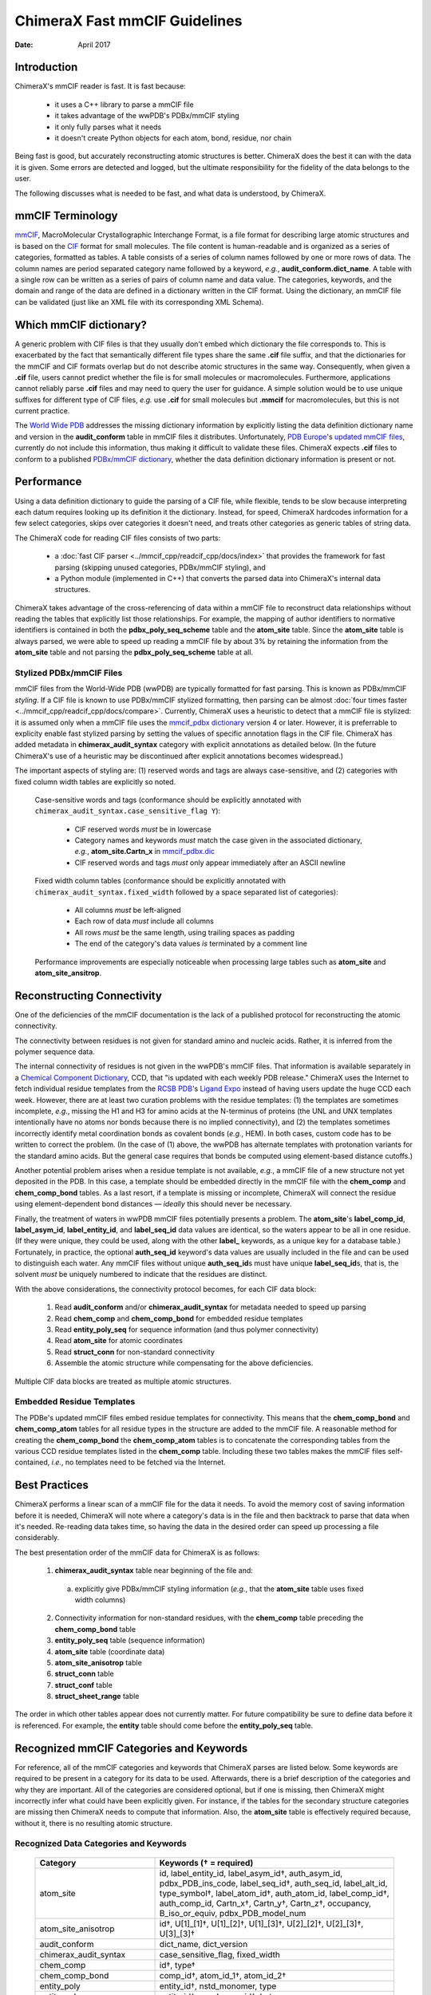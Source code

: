 ..  vim: set expandtab shiftwidth=4 softtabstop=4:

..
    === UCSF ChimeraX Copyright ===
    Copyright 2017 Regents of the University of California.
    All rights reserved.  This software provided pursuant to a
    license agreement containing restrictions on its disclosure,
    duplication and use.  For details see:
    http://www.rbvi.ucsf.edu/chimerax/docs/licensing.html
    This notice must be embedded in or attached to all copies,
    including partial copies, of the software or any revisions
    or derivations thereof.
    === UCSF ChimeraX Copyright ===

==============================
ChimeraX Fast mmCIF Guidelines
==============================

:Date: April 2017

.. _Greg Couch: mailto:gregc@cgl.ucsf.edu
.. _Resource for Biocomputing, Visualization, and Informatics: http://www.rbvi.ucsf.edu/

.. |---| unicode:: U+2014  .. em dash

------------
Introduction
------------

ChimeraX's mmCIF reader is fast.
It is fast because:

  * it uses a C++ library to parse a mmCIF file

  * it takes advantage of the wwPDB's PDBx/mmCIF styling

  * it only fully parses what it needs

  * it doesn't create Python objects for each atom, bond, residue, nor chain

Being fast is good, but accurately reconstructing atomic structures is better.
ChimeraX does the best it can with the data it is given.
Some errors are detected and logged,
but the ultimate responsibility for the fidelity of the data
belongs to the user.

The following discusses what is needed to be fast,
and what data is understood, by ChimeraX.

-----------------
mmCIF Terminology
-----------------

.. _mmCIF: http://mmcif.wwpdb.org/
.. _CIF: //www.iucr.org/resources/cif

`mmCIF`_,
MacroMolecular Crystallographic Interchange Format, is a file format
for describing large atomic structures and is
based on the `CIF`_ format
for small molecules.
The file content is human-readable
and is organized as a series of categories, formatted as tables.
A table consists of a series of column names followed
by one or more rows of data.
The column names are period separated category name followed by a keyword,
*e.g.*, **audit_conform.dict_name**.
A table with a single row can be written as a series of pairs of column name and data value.
The categories, keywords, and the domain and range of the data
are defined in a dictionary written in the CIF format.
Using the dictionary, an mmCIF file can be validated (just like
an XML file with its corresponding XML Schema).

-----------------------
Which mmCIF dictionary?
-----------------------

A generic problem with CIF files is that
they usually don't embed which dictionary the file corresponds to.
This is exacerbated by the fact
that semantically different file types share the same **.cif** file suffix,
and that the dictionaries for the mmCIF and CIF formats overlap
but do not describe atomic structures in the same way.
Consequently, when given a **.cif** file, users cannot predict
whether the file is for small molecules or macromolecules.
Furthermore, applications cannot reliably parse
**.cif** files and may need to query the user for guidance.
A simple solution would be to use unique suffixes for different
type of CIF files, *e.g.* use **.cif** for small
molecules but **.mmcif** for macromolecules,
but this is not current practice.

.. _World Wide PDB: http://www.wwpdb.org/
.. _PDB Europe: http://www.pdbe.org/
.. _updated mmCIF files: http://europepmc.org/abstract/MED/26476444
.. _PDBx/mmCIF dictionary: http://mmcif.wwpdb.org/

The `World Wide PDB`_
addresses the missing dictionary information by
explicitly listing the data definition dictionary name
and version in the **audit_conform** table in
mmCIF files it distributes.
Unfortunately,
`PDB Europe`_'s `updated mmCIF files`_,
currently do not include this information,
thus making it difficult to validate these files.
ChimeraX expects **.cif** files to conform to a published
`PDBx/mmCIF dictionary`_,
whether the data definition dictionary information is present or not.

-----------
Performance
-----------

Using a data definition dictionary to guide the parsing of a CIF file,
while flexible, tends to be slow because interpreting each datum
requires looking up its definition it the dictionary.
Instead, for speed, ChimeraX hardcodes information
for a few select categories,
skips over categories it doesn't need,
and treats other categories as generic tables of string data.

The ChimeraX code for reading CIF files consists of two parts:

  * a :doc:`fast CIF parser <../mmcif_cpp/readcif_cpp/docs/index>`
    that provides the framework for fast parsing
    (skipping unused categories, PDBx/mmCIF styling), and

  * a Python module (implemented in C++) that converts
    the parsed data into ChimeraX's internal data structures.

ChimeraX takes advantage of the cross-referencing of data
within a mmCIF file to reconstruct data relationships
without reading the tables that explicitly list those relationships.
For example, the mapping of author identifiers to normative identifiers
is contained in both the **pdbx_poly_seq_scheme** table
and the **atom_site** table.
Since the **atom_site** table is always parsed,
we were able to speed up reading a mmCIF file by about 3%
by retaining the information from the **atom_site** table and
not parsing the **pdbx_poly_seq_scheme** table at all.

Stylized PDBx/mmCIF Files
-------------------------

.. _styling: http://mmcif.wwpdb.org/docs/faqs/pdbx-mmcif-faq-general.html">styling
.. _mmcif_pdbx dictionary: http://mmcif.wwpdb.org/pdbx-mmcif-home-page.html

mmCIF files from the World-Wide PDB (wwPDB) are typically formatted for fast parsing.
This is known as PDBx/mmCIF
`styling`.
If a CIF file is known to use PDBx/mmCIF stylized formatting,
then parsing can be almost :doc:`four times faster <../mmcif_cpp/readcif_cpp/docs/compare>`.
Currently, ChimeraX uses a heuristic to detect that a mmCIF file is stylized:
it is assumed only when a mmCIF file uses the
`mmcif_pdbx dictionary`_ version 4 or later.
However, it is preferrable to explicity enable fast stylized parsing by setting the values
of specific annotation flags in the CIF file.
ChimeraX has added metadata in **chimerax_audit_syntax** category
with explicit annotations as detailed below.
(In the future ChimeraX's use of a heuristic may be discontinued after explicit annotations becomes widespread.)

The important aspects of styling are:
(1) reserved words and tags are always case-sensitive, and
(2) categories with fixed column width tables are explicitly so noted.

.. _mmcif_pdbx.dic: http://mmcif.wwpdb.org/dictionaries/mmcif_pdbx.dic/Index/

    Case-sensitive words and tags (conformance should be explicitly annotated with
    ``chimerax_audit_syntax.case_sensitive_flag Y``\ ):

      * CIF reserved words *must* be in lowercase

      * Category names and keywords *must* match the case given in the associated dictionary,
        *e.g.*, **atom_site.Cartn_x** in `mmcif_pdbx.dic`_

      * CIF reserved words and tags *must* only appear immediately after an ASCII newline

    Fixed width column tables (conformance should be explicitly annotated with
    ``chimerax_audit_syntax.fixed_width`` followed by a space separated list of categories):

      * All columns *must* be left-aligned

      * Each row of data *must* include all columns

      * All rows *must* be the same length, using trailing spaces as padding

      * The end of the category's data values *is* terminated by a comment line

    Performance improvements are especially noticeable when processing large tables such as
    **atom_site** and **atom_site_ansitrop**.

---------------------------
Reconstructing Connectivity
---------------------------

One of the deficiencies of the mmCIF documentation
is the lack of a published protocol for reconstructing the atomic connectivity.

The connectivity between residues is not given for standard amino and nucleic acids.
Rather, it is inferred from the polymer sequence data.

.. _Chemical Component Dictionary: http://wwpdb.org/data/ccd
.. _RCSB PDB: http://www.rcsb.org/
.. _Ligand Expo: http://ligand-expo.rcsb.org/

The internal connectivity of residues is not given in the wwPDB's mmCIF files.
That information is available separately in a
`Chemical Component Dictionary`_, CCD,
that "is updated with each weekly PDB release."
ChimeraX uses the Internet to fetch individual residue templates from the
`RCSB PDB`_'s `Ligand Expo`_
instead of having users update the huge CCD each week.
However, there are at least two curation problems with the residue templates:
(1) the templates are sometimes incomplete, *e.g.*,
missing the H1 and H3 for amino acids at the N-terminus of proteins
(the UNL and UNX templates intentionally have no atoms nor bonds because there is no implied connectivity),
and (2) the templates sometimes incorrectly identify metal coordination bonds as covalent bonds (*e.g.*, HEM).
In both cases, custom code has to be written to correct the problem.
(In the case of (1) above, the wwPDB has alternate templates with
protonation variants for the standard amino acids.
But the general case requires that bonds be computed using element-based
distance cutoffs.)

Another potential problem arises when a residue template is not available, *e.g.*,
a mmCIF file of a new structure not yet deposited in the PDB.
In this case, a template should be embedded directly in the mmCIF file with
the **chem_comp** and **chem_comp_bond** tables.
As a last resort, if a template is missing or incomplete,
ChimeraX will connect the residue using element-dependent bond distances
|---| *ideally* this should never be necessary.

Finally, the treatment of waters in wwPDB mmCIF files potentially presents a problem.
The **atom_site**'s **label_comp_id**, **label_asym_id**, **label_entity_id**, and **label_seq_id** data values are identical,
so the waters appear to be all in one residue.
(If they were unique, they could be used, along with the other **label_** keywords,
as a unique key for a database table.)
Fortunately, in practice, the optional **auth_seq_id** keyword's data values are usually
included in the file and can be used to distinguish each water.
Any mmCIF files without unique **auth_seq_id**\ s
must have unique **label_seq_id**\ s,
that is, the solvent *must* be uniquely numbered to indicate that the residues are distinct.

With the above considerations, the connectivity protocol becomes,
for each CIF data block:

  #. Read **audit_conform** and/or **chimerax_audit_syntax** for metadata needed to speed up parsing

  #. Read **chem_comp** and **chem_comp_bond** for embedded residue templates

  #. Read **entity_poly_seq** for sequence information (and thus polymer connectivity)

  #. Read **atom_site** for atomic coordinates

  #. Read **struct_conn** for non-standard connectivity

  #. Assemble the atomic structure while compensating for the above deficiencies.

Multiple CIF data blocks are treated as multiple atomic structures.

Embedded Residue Templates
--------------------------

The PDBe's updated mmCIF files embed residue templates for connectivity.
This means that the **chem_comp_bond** and **chem_comp_atom** tables
for all residue types in the structure are added to the mmCIF file.
A reasonable method for creating the **chem_comp_bond**
the **chem_comp_atom** tables
is to concatenate the corresponding tables from the various CCD residue
templates listed in the **chem_comp** table.
Including these two tables makes the mmCIF files self-contained,
*i.e.*, no templates need to be fetched via the Internet.

--------------
Best Practices
--------------

ChimeraX performs a linear scan of a mmCIF file for the data it needs.
To avoid the memory cost of saving information before it is needed,
ChimeraX will note where a category's data is in the file
and then backtrack to parse that data when it's needed.
Re-reading data takes time,
so having the data in the desired order can speed up processing a file considerably.

The best presentation order of the mmCIF data for ChimeraX is as follows:

  1. **chimerax_audit_syntax** table near beginning of the file and:

    a) explicitly give PDBx/mmCIF styling information (*e.g.*,
       that the **atom_site** table uses fixed width columns)

  2. Connectivity information for non-standard residues, with
     the **chem_comp** table preceding the **chem_comp_bond** table
  3. **entity_poly_seq** table (sequence information)
  4. **atom_site** table (coordinate data)
  5. **atom_site_anisotrop** table
  6. **struct_conn** table
  7. **struct_conf** table
  8. **struct_sheet_range** table

The order in which other tables appear does not currently matter.
For future compatibility be sure to define data before it is referenced.
For example, the **entity** table should come before the **entity_poly_seq** table.

----------------------------------------
Recognized mmCIF Categories and Keywords
----------------------------------------

For reference,
all of the mmCIF categories and keywords that ChimeraX parses are listed below.
Some keywords are required to be present in a category for its data to be used.
Afterwards,
there is a brief description of the categories and why they are important.
All of the categories are considered optional,
but if one is missing,
then ChimeraX might incorrectly infer what could have been explicitly given.
For instance, if the tables for the secondary structure categories are missing
then ChimeraX needs to compute that information.
Also, the **atom_site** table is effectively required
because, without it, there is no resulting atomic structure.

.. |req| unicode:: U+2020 .. dagger
   :ltrim:

Recognized Data Categories and Keywords
---------------------------------------

   +----------------------------+----------------------------------------+
   |      Category              | Keywords (|req| = required)            |
   +============================+========================================+
   | atom_site                  |                                        |
   |                            | id, label_entity_id,                   |
   |                            | label_asym_id |req|, auth_asym_id,     |
   |                            | pdbx_PDB_ins_code, label_seq_id |req|, |
   |                            | auth_seq_id, label_alt_id,             |
   |                            | type_symbol |req|, label_atom_id |req|,|
   |                            | auth_atom_id, label_comp_id |req|,     |
   |                            | auth_comp_id, Cartn_x |req|,           |
   |                            | Cartn_y |req|, Cartn_z |req|,          |
   |                            | occupancy, B_iso_or_equiv,             |
   |                            | pdbx_PDB_model_num                     |
   +----------------------------+----------------------------------------+
   | atom_site_anisotrop        |                                        |
   |                            | id |req|, U[1]_[1] |req|,              |
   |                            | U[1]_[2] |req|, U[1]_[3] |req|,        |
   |                            | U[2]_[2] |req|, U[2]_[3] |req|,        |
   |                            | U[3]_[3] |req|                         |
   +----------------------------+----------------------------------------+
   | audit_conform              |                                        |
   |                            | dict_name, dict_version                |
   +----------------------------+----------------------------------------+
   | chimerax_audit_syntax      |                                        |
   |                            | case_sensitive_flag, fixed_width       |
   +----------------------------+----------------------------------------+
   | chem_comp                  |                                        |
   |                            | id |req|, type |req|                   |
   +----------------------------+----------------------------------------+
   | chem_comp_bond             |                                        |
   |                            | comp_id |req|, atom_id_1 |req|,        |
   |                            | atom_id_2 |req|                        |
   +----------------------------+----------------------------------------+
   | entity_poly                |                                        |
   |                            | entity_id |req|, nstd_monomer, type    |
   +----------------------------+----------------------------------------+
   | entity_poly_seq            |                                        |
   |                            | entity_id |req|, num |req|,            |
   |                            | mon_id |req|, hetero                   |
   +----------------------------+----------------------------------------+
   | entity                     |                                        |
   |                            | id |req|, pdbx_description             |
   +----------------------------+----------------------------------------+
   | entity_src_gen             |                                        |
   |                            | entity_id |req|,                       |
   |                            | pdbx_gene_src_scientific_name |req|    |
   +----------------------------+----------------------------------------+
   | entity_src_nat             |                                        |
   |                            | entity_id |req|,                       |
   |                            | pdbx_organism_scientific |req|         |
   +----------------------------+----------------------------------------+
   | entry                      |                                        |
   |                            | id |req|                               |
   +----------------------------+----------------------------------------+
   | pdbx_database_PDB_obs_spr  |                                        |
   |                            | id |req|, pdb_id |req|,                |
   |                            | replace_pdb_id |req|                   |
   +----------------------------+----------------------------------------+
   | pdbx_struct_assembly       |                                        |
   |                            | id |req|, details |req|                |
   +----------------------------+----------------------------------------+
   | pdbx_struct_assembly_gen   |                                        |
   |                            | assembly_id |req|,                     |
   |                            | oper_expression |req|,                 |
   |                            | asym_id_list |req|                     |
   +----------------------------+----------------------------------------+
   | pdbx_struct_oper_list      |                                        |
   |                            | id |req|, matrix[1][1] |req|,          |
   |                            | matrix[1][2] |req|, matrix[1][3] |req|,|
   |                            | matrix[2][1] |req|, matrix[2][2] |req|,|
   |                            | matrix[2][3] |req|, matrix[3][1] |req|,|
   |                            | matrix[3][2] |req|, matrix[3][3] |req|,|
   |                            | vector[1] |req|, vector[2] |req|,      |
   |                            | vector[3] |req|                        |
   +----------------------------+----------------------------------------+
   | struct_conf                |                                        |
   |                            | id |req|, conf_type_id |req|,          |
   |                            | beg_label_asym_id |req|,               |
   |                            | beg_label_comp_id |req|,               |
   |                            | beg_label_seq_id |req|,                |
   |                            | end_label_asym_id |req|,               |
   |                            | end_label_comp_id |req|,               |
   |                            | end_label_seq_id |req|                 |
   +----------------------------+----------------------------------------+
   | struct_conn                |                                        |
   |                            | conn_type_id |req|,                    |
   |                            | ptnr1_label_asym_id |req|,             |
   |                            | pdbx_ptnr1_PDB_ins_code,               |
   |                            | ptnr1_label_seq_id |req|,              |
   |                            | ptnr1_auth_seq_id,                     |
   |                            | pdbx_ptnr1_label_alt_id,               |
   |                            | ptnr1_label_atom_id |req|,             |
   |                            | ptnr1_label_comp_id |req|,             |
   |                            | ptnr1_symmetry,                        |
   |                            | ptnr2_label_asym_id |req|,             |
   |                            | pdbx_ptnr2_PDB_ins_code,               |
   |                            | ptnr2_label_seq_id |req|,              |
   |                            | ptnr2_auth_seq_id,                     |
   |                            | pdbx_ptnr2_label_alt_id,               |
   |                            | ptnr2_label_atom_id |req|,             |
   |                            | ptnr2_label_comp_id |req|,             |
   |                            | ptnr2_symmetry, pdbx_dist_value        |
   +----------------------------+----------------------------------------+
   | struct_sheet_range         |                                        |
   |                            | sheet_id |req|, id |req|,              |
   |                            | beg_label_asym_id |req|,               |
   |                            | beg_label_comp_id |req|,               |
   |                            | beg_label_seq_id |req|,                |
   |                            | end_label_asym_id |req|,               |
   |                            | end_label_comp_id |req|,               |
   |                            | end_label_seq_id |req|                 |
   +----------------------------+----------------------------------------+

atom_site
  Contains atom coordinates.
  Typically the largest table in a mmCIF file.
  wwPDB mmCIF files use fixed width columns for the data.

atom_site_anisotrop
  Contains anisotropic displacement data for atoms.
  While the specification for the **atom_site** category
  has provisions to include the anisotropic displacement data,
  in practice it is not.
  Consequently, ChimeraX only looks in the **atom_site_anisotrop**
  table for the anisotropic displacement data.
  wwPDB mmCIF files use fixed width columns for the data.

audit_conform
  Contains metadata about the CIF file.
  Can specify the CIF dicitionary and version the data conforms to.
  Used to guess about the styling.

chimerax_audit_syntax
  Added by ChimeraX to hold the explicit metadata about styling with
  **case_sensitive_flag** and **fixed_width** keywords.
  With luck, this will turn into an official **audit_syntax** category.

chem_comp
  Contains information about the chemical components in the structure.
  Used for embedded residue templates.

chem_comp_bond
  Contains connectivity of chemical components.
  Used for embedded residue templates.
  Currently only present in "updated" PDB files from the PDBe.

entity
  Contains details "about the molecular entities that are
  present in the crystallographic structure."
  Used to extract description of chains.

entity_poly
  Tell if entity has non-standard monomers in it and thus, potentially,
  non-polymeric linkage.

entity_poly_seq
  Contains the sequence of residues in a chain.
  Used to know which residues to connect and where there are structural gaps.

entity_src_gen
  Contains "details of the source from which the entity was obtained
  in cases where the source was genetically manipulated."
  Used to extract scientific name of entities.

entity_src_nat
  Contains "details of the source from which the entity was obtained
  in cases where the entity was isolated directly from a natural tissue."
  Used to extract scientific name of entities.

entry
  Contains the 4-letter PDB identifier.
  Used to tell user if there is a newer version available.

pdbx_database_PDB_obs_spr
  Contains information about obsolete and superseded PDB entries.
  Used to tell user if there is a newer version available.

pdbx_struct_assembly
  Contains information "about the structural elements that form
  macromolecular assemblies."

pdbx_struct_assembly_gen
  Contains information "about the generation of each
  macromolecular assemblies."

pdbx_struct_oper_list
  Contains transform matrix for symmetry operations.

struct_conf
  Contains helix and turn residue ranges.
  Formerly held strand residue ranges
  but that information is now in the **struct_sheet_range**
  data.

struct_conn
  Contains non-standard connectivity.
  Standard amino and nucleic acid connectivity is given by chemical
  component templates.

struct_sheet_range
  Contains strand residue ranges and associated sheets.
